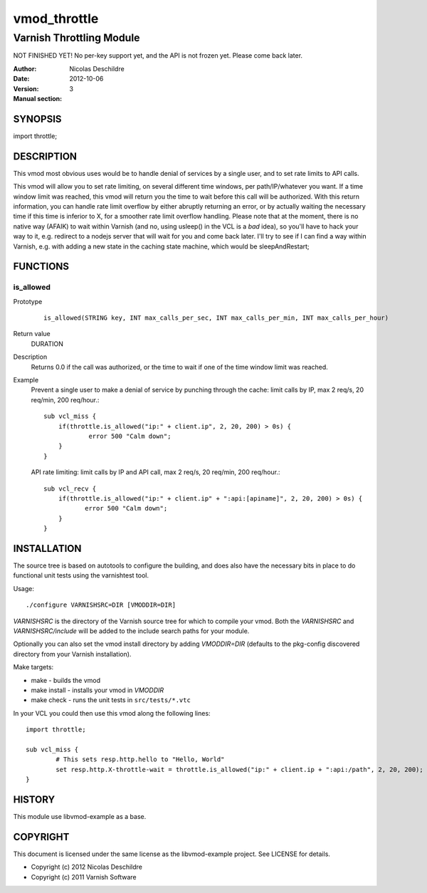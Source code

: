 =============
vmod_throttle
=============

-------------------------
Varnish Throttling Module
-------------------------

NOT FINISHED YET! No per-key support yet, and the API is not frozen yet. Please come back later.

:Author: Nicolas Deschildre
:Date: 2012-10-06
:Version: 
:Manual section: 3

SYNOPSIS
========

import throttle;

DESCRIPTION
===========

This vmod most obvious uses would be to handle denial of services by a single user, and to set rate limits to API calls.

This vmod will allow you to set rate limiting, on several different time windows, per path/IP/whatever you want. If a time window limit was reached, this vmod will return you the time to wait before this call will be authorized.
With this return information, you can handle rate limit overflow by either abruptly returning an error, or by actually waiting the necessary time if this time is inferior to X, for a smoother rate limit overflow handling.
Please note that at the moment, there is no native way (AFAIK) to wait within Varnish (and no, using usleep() in the VCL is a *bad* idea), so you'll have to hack your way to it, e.g. redirect to a nodejs server that will wait for you and come back later.
I'll try to see if I can find a way within Varnish, e.g. with adding a new state in the caching state machine, which would be sleepAndRestart;

FUNCTIONS
=========

is_allowed
----------

Prototype
        ::

                is_allowed(STRING key, INT max_calls_per_sec, INT max_calls_per_min, INT max_calls_per_hour)
Return value
	DURATION
Description
    Returns 0.0 if the call was authorized, or the time to wait if one of the time window limit was reached.
Example
    Prevent a single user to make a denial of service by punching through the cache: limit calls by IP, max 2 req/s, 20 req/min, 200 req/hour.::

            sub vcl_miss {
                if(throttle.is_allowed("ip:" + client.ip", 2, 20, 200) > 0s) {
                        error 500 "Calm down";
                }
            }

    API rate limiting: limit calls by IP and API call, max 2 req/s, 20 req/min, 200 req/hour.::

            sub vcl_recv {
                if(throttle.is_allowed("ip:" + client.ip" + ":api:[apiname]", 2, 20, 200) > 0s) {
                       error 500 "Calm down";
                }
            }


INSTALLATION
============

The source tree is based on autotools to configure the building, and
does also have the necessary bits in place to do functional unit tests
using the varnishtest tool.

Usage::

 ./configure VARNISHSRC=DIR [VMODDIR=DIR]

`VARNISHSRC` is the directory of the Varnish source tree for which to
compile your vmod. Both the `VARNISHSRC` and `VARNISHSRC/include`
will be added to the include search paths for your module.

Optionally you can also set the vmod install directory by adding
`VMODDIR=DIR` (defaults to the pkg-config discovered directory from your
Varnish installation).

Make targets:

* make - builds the vmod
* make install - installs your vmod in `VMODDIR`
* make check - runs the unit tests in ``src/tests/*.vtc``

In your VCL you could then use this vmod along the following lines::
        
        import throttle;

        sub vcl_miss {
                # This sets resp.http.hello to "Hello, World"
                set resp.http.X-throttle-wait = throttle.is_allowed("ip:" + client.ip + ":api:/path", 2, 20, 200);
        }

HISTORY
=======

This module use libvmod-example as a base.

COPYRIGHT
=========

This document is licensed under the same license as the
libvmod-example project. See LICENSE for details.

* Copyright (c) 2012 Nicolas Deschildre
* Copyright (c) 2011 Varnish Software
